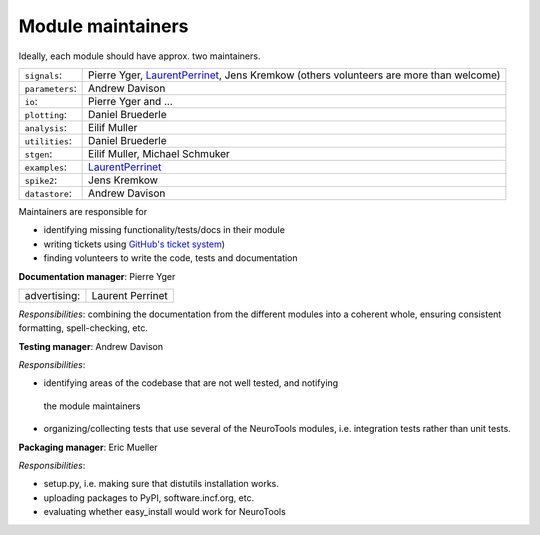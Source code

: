 Module maintainers
==================

Ideally, each module should have approx. two maintainers.

+-------------------+-----------------------------------------------------------------------------------------------------------------------------------+
| ``signals``:      | Pierre Yger, `LaurentPerrinet <http://invibe.net>`_, Jens Kremkow (others volunteers are more than welcome)                       |
+-------------------+-----------------------------------------------------------------------------------------------------------------------------------+
| ``parameters``:   | Andrew Davison                                                                                                                    |
+-------------------+-----------------------------------------------------------------------------------------------------------------------------------+
| ``io``:           | Pierre Yger and ...                                                                                                               |
+-------------------+-----------------------------------------------------------------------------------------------------------------------------------+
| ``plotting``:     | Daniel Bruederle                                                                                                                  |
+-------------------+-----------------------------------------------------------------------------------------------------------------------------------+
| ``analysis``:     | Eilif Muller                                                                                                                      |
+-------------------+-----------------------------------------------------------------------------------------------------------------------------------+
| ``utilities``:    | Daniel Bruederle                                                                                                                  |
+-------------------+-----------------------------------------------------------------------------------------------------------------------------------+
| ``stgen``:        | Eilif Muller, Michael Schmuker                                                                                                    |
+-------------------+-----------------------------------------------------------------------------------------------------------------------------------+
| ``examples``:     | `LaurentPerrinet <http://invibe.net>`_                                                                                            |
+-------------------+-----------------------------------------------------------------------------------------------------------------------------------+
| ``spike2``:       | Jens Kremkow                                                                                                                      |
+-------------------+-----------------------------------------------------------------------------------------------------------------------------------+
| ``datastore``:    | Andrew Davison                                                                                                                    |
+-------------------+-----------------------------------------------------------------------------------------------------------------------------------+

Maintainers are responsible for

-  identifying missing functionality/tests/docs in their module
-  writing tickets using `GitHub's ticket system <https://github.com/NeuralEnsemble/NeuroTools/issues>`_)
-  finding volunteers to write the code, tests and documentation

**Documentation manager**: Pierre Yger

+-------------------------------+--------------------+
| advertising:                  | Laurent Perrinet   |
+-------------------------------+--------------------+

*Responsibilities*: combining the documentation from the different modules into
a coherent whole, ensuring consistent formatting, spell-checking, etc.

**Testing manager**: Andrew Davison

*Responsibilities*:

-  identifying areas of the codebase that are not well tested, and notifying
  the module maintainers
-  organizing/collecting tests that use several of the NeuroTools modules, i.e.
   integration tests rather than unit tests.

**Packaging manager**: Eric Mueller

*Responsibilities*:

-  setup.py, i.e. making sure that distutils installation works.
-  uploading packages to PyPI, software.incf.org, etc.
-  evaluating whether easy\_install would work for NeuroTools

